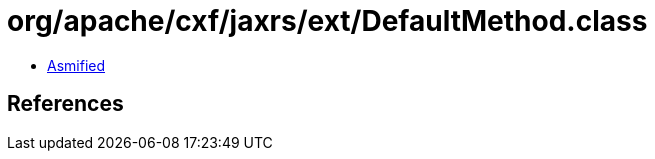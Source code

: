 = org/apache/cxf/jaxrs/ext/DefaultMethod.class

 - link:DefaultMethod-asmified.java[Asmified]

== References

